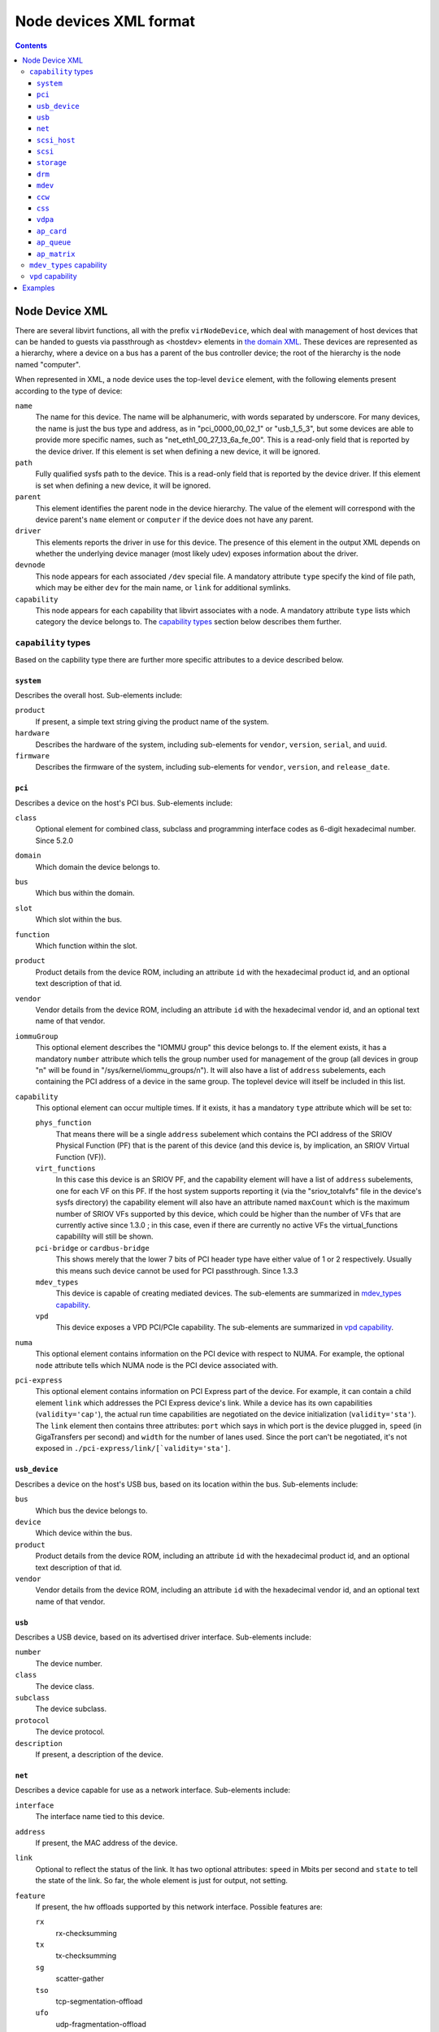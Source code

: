 .. role:: since

=======================
Node devices XML format
=======================

.. contents::

Node Device XML
---------------

There are several libvirt functions, all with the prefix ``virNodeDevice``,
which deal with management of host devices that can be handed to guests via
passthrough as <hostdev> elements in `the domain
XML <formatdomain.html#host-device-assignment>`__. These devices are represented as a
hierarchy, where a device on a bus has a parent of the bus controller device;
the root of the hierarchy is the node named "computer".

When represented in XML, a node device uses the top-level ``device`` element,
with the following elements present according to the type of device:

``name``
   The name for this device. The name will be alphanumeric, with words separated
   by underscore. For many devices, the name is just the bus type and address,
   as in "pci_0000_00_02_1" or "usb_1_5_3", but some devices are able to provide
   more specific names, such as "net_eth1_00_27_13_6a_fe_00". This is a
   read-only field that is reported by the device driver. If this element is set
   when defining a new device, it will be ignored.
``path``
   Fully qualified sysfs path to the device. This is a read-only field that is
   reported by the device driver. If this element is set when defining a new
   device, it will be ignored.
``parent``
   This element identifies the parent node in the device hierarchy. The value of
   the element will correspond with the device parent's ``name`` element or
   ``computer`` if the device does not have any parent.
``driver``
   This elements reports the driver in use for this device. The presence of this
   element in the output XML depends on whether the underlying device manager
   (most likely udev) exposes information about the driver.
``devnode``
   This node appears for each associated ``/dev`` special file. A mandatory
   attribute ``type`` specify the kind of file path, which may be either ``dev``
   for the main name, or ``link`` for additional symlinks.
``capability``
   This node appears for each capability that libvirt associates with a node. A
   mandatory attribute ``type`` lists which category the device belongs to.
   The `capability types`_ section below describes them further.

``capability`` types
~~~~~~~~~~~~~~~~~~~~

Based on the capbility type there are further more specific attributes to a
device described below.

``system``
^^^^^^^^^^

Describes the overall host. Sub-elements include:

``product``
    If present, a simple text string giving the product name of the system.
``hardware``
    Describes the hardware of the system, including sub-elements for
    ``vendor``, ``version``, ``serial``, and ``uuid``.
``firmware``
    Describes the firmware of the system, including sub-elements for
    ``vendor``, ``version``, and ``release_date``.

``pci``
^^^^^^^

Describes a device on the host's PCI bus. Sub-elements include:

``class``
   Optional element for combined class, subclass and programming interface
   codes as 6-digit hexadecimal number. :since:`Since 5.2.0`
``domain``
   Which domain the device belongs to.
``bus``
   Which bus within the domain.
``slot``
   Which slot within the bus.
``function``
   Which function within the slot.
``product``
   Product details from the device ROM, including an attribute ``id`` with
   the hexadecimal product id, and an optional text description of that
   id.
``vendor``
   Vendor details from the device ROM, including an attribute ``id`` with
   the hexadecimal vendor id, and an optional text name of that vendor.
``iommuGroup``
   This optional element describes the "IOMMU group" this device belongs
   to. If the element exists, it has a mandatory ``number`` attribute
   which tells the group number used for management of the group (all
   devices in group "n" will be found in "/sys/kernel/iommu_groups/n"). It
   will also have a list of ``address`` subelements, each containing the
   PCI address of a device in the same group. The toplevel device will
   itself be included in this list.
``capability``
   This optional element can occur multiple times. If it exists, it has a
   mandatory ``type`` attribute which will be set to:

   ``phys_function``
      That means there will be a single ``address`` subelement which
      contains the PCI address of the SRIOV Physical Function (PF) that is
      the parent of this device (and this device is, by implication, an
      SRIOV Virtual Function (VF)).
   ``virt_functions``
      In this case this device is an SRIOV PF, and the capability element
      will have a list of ``address`` subelements, one for each VF on this
      PF. If the host system supports reporting it (via the
      "sriov_totalvfs" file in the device's sysfs directory) the
      capability element will also have an attribute named ``maxCount``
      which is the maximum number of SRIOV VFs supported by this device,
      which could be higher than the number of VFs that are currently
      active :since:`since 1.3.0` ; in this case, even if there are
      currently no active VFs the virtual_functions capabililty will still
      be shown.
   ``pci-bridge`` or ``cardbus-bridge``
      This shows merely that the lower 7 bits of PCI header type have
      either value of 1 or 2 respectively. Usually this means such device
      cannot be used for PCI passthrough. :since:`Since 1.3.3`
   ``mdev_types``
      This device is capable of creating mediated devices. The
      sub-elements are summarized in `mdev_types capability`_.
   ``vpd``
      This device exposes a VPD PCI/PCIe capability. The sub-elements are
      summarized in `vpd capability`_.
``numa``
   This optional element contains information on the PCI device with
   respect to NUMA. For example, the optional ``node`` attribute tells
   which NUMA node is the PCI device associated with.
``pci-express``
   This optional element contains information on PCI Express part of the
   device. For example, it can contain a child element ``link`` which
   addresses the PCI Express device's link. While a device has its own
   capabilities (``validity='cap'``), the actual run time capabilities are
   negotiated on the device initialization (``validity='sta'``). The
   ``link`` element then contains three attributes: ``port`` which says in
   which port is the device plugged in, ``speed`` (in GigaTransfers per
   second) and ``width`` for the number of lanes used. Since the port
   can't be negotiated, it's not exposed in
   ``./pci-express/link/[`validity='sta']``.

``usb_device``
^^^^^^^^^^^^^^

Describes a device on the host's USB bus, based on its location within the bus.
Sub-elements include:

``bus``
   Which bus the device belongs to.
``device``
   Which device within the bus.
``product``
   Product details from the device ROM, including an attribute ``id`` with
   the hexadecimal product id, and an optional text description of that
   id.
``vendor``
   Vendor details from the device ROM, including an attribute ``id`` with
   the hexadecimal vendor id, and an optional text name of that vendor.

``usb``
^^^^^^^

Describes a USB device, based on its advertised driver interface.  Sub-elements
include:

``number``
   The device number.
``class``
   The device class.
``subclass``
   The device subclass.
``protocol``
   The device protocol.
``description``
   If present, a description of the device.

``net``
^^^^^^^

Describes a device capable for use as a network interface. Sub-elements
include:

``interface``
   The interface name tied to this device.
``address``
   If present, the MAC address of the device.
``link``
   Optional to reflect the status of the link. It has two optional
   attributes: ``speed`` in Mbits per second and ``state`` to tell the
   state of the link. So far, the whole element is just for output, not
   setting.
``feature``
   If present, the hw offloads supported by this network interface.
   Possible features are:

   ``rx``
      rx-checksumming
   ``tx``
      tx-checksumming
   ``sg``
      scatter-gather
   ``tso``
      tcp-segmentation-offload
   ``ufo``
      udp-fragmentation-offload
   ``gso``
      generic-segmentation-offload
   ``gro``
      generic-receive-offload
   ``lro``
      large-receive-offload
   ``rxvlan``
      rx-vlan-offload
   ``txvlan``
      tx-vlan-offload
   ``ntuple``
      ntuple-filters
   ``rxhash``
      receive-hashing
   ``rdma``
      remote-direct-memory-access
   ``txudptnl``
      tx-udp-tunnel-segmentation
   ``switchdev``
      kernel-forward-plane-offload
``capability``
   A network protocol exposed by the device, where the attribute ``type``
   can be "80203" for IEEE 802.3, or "80211" for various flavors of IEEE
   802.11.

``scsi_host``
^^^^^^^^^^^^^

Describes a SCSI host device. Sub-elements include:

``host``
   The SCSI host number.
``unique_id``
   On input, this optionally provides the value from the 'unique_id' file
   found in the scsi_host's directory. To view the values of all
   'unique_id' files, use
   ``find -H /sys/class/scsi_host/host{0..9}/unique_id | xargs grep '[0-9]'``.
   On output, if the unique_id file exists, the value from the file will
   be displayed. This can be used in order to help uniquely identify the
   scsi_host adapter in a `Storage Pool <formatstorage.html>`__.
   :since:`Since 1.2.7`
``capability``
   Current capabilities include "vport_ops" (indicates vport operations
   are supported) and "fc_host". "vport_ops" could contain two optional
   sub-elements: ``vports``, and ``max_vports``. ``vports`` shows the
   number of vport in use. ``max_vports`` shows the maximum vports the HBA
   supports. "fc_host" implies following sub-elements: ``wwnn``, ``wwpn``,
   and optionally ``fabric_wwn``.

``scsi``
^^^^^^^^

Describes a SCSI device. Sub-elements include:

``host``
   The SCSI host containing the device.
``bus``
   The bus within the host.
``target``
   The target within the bus.
``lun``
   The lun within the target.
``type``
   The type of SCSI device.

``storage``
^^^^^^^^^^^

Describes a device usable for storage. Sub-elements include:

``block``
   A block device file name that accesses the storage present on the
   device.
``bus``
   If present, the name of the bus the device is found on.
``drive_type``
   The type of the drive, such as "disk" or "cdrom".
``model``
   Any model information available from the device.
``vendor``
   Any vendor information available from the device.
``serial``
   Any serial number information available from the device.
``size``
   For fixed-size storage, the amount of storage available.
``capability``
   If present, an additional capability is listed via the attribute
   ``type``. Current capabilities include "hotpluggable" and "removable",
   with the latter implying the following sub-elements:
   ``media_available`` (0 or 1), ``media_size``, and ``media_label``.

``drm``
^^^^^^^

Describes a Direct Rendering Manager (DRM) device. Sub-elements include:

``type``
   The type of DRM device. Could be ``primary``, ``control`` or ``render``.

``mdev``
^^^^^^^^

Describes a mediated device. :since:`Since 3.4.0` Sub-elements include:

``type``
   Describes a mediated device type which acts as an abstract template
   defining a resource allocation for instances of this device type. The
   element has one attribute ``id`` which holds an official
   vendor-supplied identifier for the type.
``iommuGroup``
   This element supports a single attribute ``number`` which holds the
   IOMMU group number to which the mediated device belongs. This is a
   read-only field that is reported by the device driver.
``attr``
   This optional element can occur multiple times. It represents a
   vendor-specific attribute that is used to configure this mediated
   device. It has two required attributes: ``name`` and ``value``. Note
   that the order in which attributes are set may be important for some
   devices. The order that they appear in the xml definition determines
   the order that they will be written to the device.
``uuid``
   This element represents the UUID of the mediated device.

``ccw``
^^^^^^^

Describes a Command Channel Word (CCW) device commonly found on the S390
architecture. Sub-elements include:

``cssid``
   The channel subsystem identifier.
``ssid``
   The subchannel-set identifier.
``devno``
   The device number.

``css``
^^^^^^^

Describes a subchannel in the Channel SubSystem (CSS) commonly found on the
S390 architecture. Sub-elements include:

``cssid``
   The channel subsystem identifier.
``ssid``
   The subchannel-set identifier.
``devno``
   The subchannel number.
``capability``
   This optional element can occur multiple times. If it exists, it has a
   mandatory ``type`` attribute which will be set to:

   ``mdev_types``
      :since:`Since 6.10.0` This device is capable of creating mediated
      devices. The sub-elements are summarized in `mdev_types capability`_.

``vdpa``
^^^^^^^^

Describes a virtual datapath acceleration (vDPA) network device.  :since:`Since
6.9.0` . Sub-elements include:

``chardev``
   The path to the character device that is used to access the device.

``ap_card``
^^^^^^^^^^^

Describes the Adjunct Processor (AP) Card device on a S390 host.  Sub-elements
include:

``ap-adapter``
   AP Card identifier.

``ap_queue``
^^^^^^^^^^^^

Describes the AP queue on a s390 host. An AP queue is an AP domain on an AP
adapter which is specified by an adapter identifier and a domain identifier.
Sub-elements include:

``ap-adapter``
   The ap-adapter of an AP queue identifies the AP card to which this AP
   queue belongs.
``ap-domain``
   The ap-domain of an AP queue identifies the AP domain to which this AP
   queue belongs.
   AP Queue identifier.

``ap_matrix``
^^^^^^^^^^^^^

Describes an AP Matrix device on a S390 architecture providing cryptographic
host resources usable for virtualization. Sub-elements include:

``capability``
   This optional element can occur multiple times. If it exists, it has a
   mandatory ``type`` attribute which will be set to:

   ``mdev_types``
      :since:`Since 6.10.0` This device is capable of creating mediated
      devices. The sub-elements are summarized in `mdev_types capability`_

``mdev_types`` capability
~~~~~~~~~~~~~~~~~~~~~~~~~

`pci`_, `css`_ and `ap_matrix`_ devices can be capable of creating mediated
devices. If they indeed are capable, then the parent ``capability`` element for
``mdev_types`` type will contain a list of ``type`` elements, which list all
mdev types supported on the physical device. :since:`Since 3.4.0` Each ``type``
element has a single ``id`` attribute that holds an official vendor-supplied
identifier for the type. It supports the following sub-elements:

``name``
   The ``name`` element holds a vendor-supplied code name for the given mediated
   device type. This is an optional element.
``deviceAPI``
   The value of this element describes how an instance of the given type will be
   presented to the guest by the VFIO framework.
``availableInstances``
   This element reports the current state of resource allocation. In other
   words, how many instances of the given type can still be successfully created
   on the physical device.

``vpd`` capability
~~~~~~~~~~~~~~~~~~

`pci`_ devices can expose a VPD capability which is optional per
PCI Local Bus 2.2+ and PCIe 4.0+ specifications. If the VPD capability is
present, then the parent ``capability`` element with the ``vpd`` type will
contain a ``name`` element (containing a manufacturer-provided device name) and
optionally one or two ``fields`` elements with an ``access`` attribute set to
``readonly`` or ``readwrite``.

The read-only ``fields`` element may contain the following elements:

``change_level``
   An engineering change level for this add-in card.
``manufacture_id``
   An extension to the Vendor ID (or Subsystem Vendor ID) in the Configuration
   Space header which allows vendors the flexibility to identify an additional
   level of detail pertaining to the sourcing of a PCI device.
``part_number``
   An extension to the Device ID (or Subsystem ID) in the Configuration Space
   header specifying a part number of an add-in card.
``serial_number``
   A unique add-in card Serial Number.
``vendor_field``
   Zero or many of those elements with an ``index`` attribute (since-character
   upper-case ASCII alphanumeric indexes). Contents will vary depending on a
   vendor.

All fields are optional and are not guaranteed to be present for a generic PCI
device.

The read-write ``fields`` element may contain the following elements:

``asset_tag``
   A system asset identifier provided by the system owner.
``vendor_field``
   Zero or many of those elements with an ``index`` attribute (since-character
   upper-case ASCII alphanumeric indexes). Contents will vary depending on a
   vendor.
``system_field``
   Zero or many of those elements with an ``index`` attribute (since-character
   upper-case ASCII alphanumeric indexes, except for letter 'A'). May store
   system-specific data related to a PCI device.

All fields are optional and are not guaranteed to be present for a generic PCI
device. Read-write fields are not possible to alter via Libvirt at the time of
writing but their content is refreshed on each invocation in case this is done
by means external to Libvirt.

The device name and all fields may contain only the following characters:
``[0-9a-zA-F -_,.:;=]``. The device name may be as large as 65535 bytes while
fields are limited with 255 bytes.

Examples
--------

The following are some example node device XML outputs:

::

   <device>
     <name>computer</name>
     <capability type='system'>
       <product>2241B36</product>
       <hardware>
         <vendor>LENOVO</vendor>
         <version>ThinkPad T500</version>
         <serial>R89055N</serial>
         <uuid>c9488981-5049-11cb-9c1c-993d0230b4cd</uuid>
       </hardware>
       <firmware>
         <vendor>LENOVO</vendor>
         <version>6FET82WW (3.12 )</version>
         <release_date>11/26/2009</release_date>
       </firmware>
     </capability>
   </device>

   <device>
     <name>net_eth1_00_27_13_6a_fe_00</name>
     <parent>pci_0000_00_19_0</parent>
     <capability type='net'>
       <interface>eth1</interface>
       <address>00:27:13:6a:fe:00</address>
       <capability type='80203'/>
     </capability>
   </device>

   <device>
     <name>pci_0000_02_00_0</name>
     <path>/sys/devices/pci0000:00/0000:00:04.0/0000:02:00.0</path>
     <parent>pci_0000_00_04_0</parent>
     <driver>
       <name>igb</name>
     </driver>
     <capability type='pci'>
       <class>0x020000</class>
       <domain>0</domain>
       <bus>2</bus>
       <slot>0</slot>
       <function>0</function>
       <product id='0x10c9'>82576 Gigabit Network Connection</product>
       <vendor id='0x8086'>Intel Corporation</vendor>
       <capability type='virt_functions'>
         <address domain='0x0000' bus='0x02' slot='0x10' function='0x0'/>
         <address domain='0x0000' bus='0x02' slot='0x10' function='0x2'/>
         <address domain='0x0000' bus='0x02' slot='0x10' function='0x4'/>
         <address domain='0x0000' bus='0x02' slot='0x10' function='0x6'/>
         <address domain='0x0000' bus='0x02' slot='0x11' function='0x0'/>
         <address domain='0x0000' bus='0x02' slot='0x11' function='0x2'/>
         <address domain='0x0000' bus='0x02' slot='0x11' function='0x4'/>
       </capability>
       <iommuGroup number='12'>
         <address domain='0x0000' bus='0x02' slot='0x00' function='0x0'/>
         <address domain='0x0000' bus='0x02' slot='0x00' function='0x1'/>
       </iommuGroup>
       <pci-express>
         <link validity='cap' port='1' speed='2.5' width='1'/>
         <link validity='sta' speed='2.5' width='1'/>
       </pci-express>
     </capability>
   </device>
